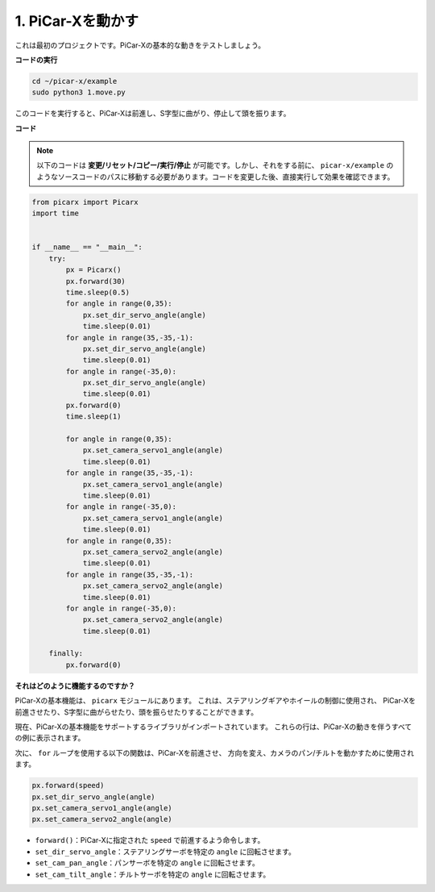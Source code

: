 .. _py_move:

1. PiCar-Xを動かす
========================

これは最初のプロジェクトです。PiCar-Xの基本的な動きをテストしましょう。

**コードの実行**

.. raw:: html

    <run></run>

.. code-block::

    cd ~/picar-x/example
    sudo python3 1.move.py

このコードを実行すると、PiCar-Xは前進し、S字型に曲がり、停止して頭を振ります。

**コード**

.. note::
    以下のコードは **変更/リセット/コピー/実行/停止** が可能です。しかし、それをする前に、 ``picar-x/example`` のようなソースコードのパスに移動する必要があります。コードを変更した後、直接実行して効果を確認できます。

.. raw:: html

    <run></run>

.. code-block:: python

    from picarx import Picarx
    import time


    if __name__ == "__main__":
        try:
            px = Picarx()
            px.forward(30)
            time.sleep(0.5)
            for angle in range(0,35):
                px.set_dir_servo_angle(angle)
                time.sleep(0.01)
            for angle in range(35,-35,-1):
                px.set_dir_servo_angle(angle)
                time.sleep(0.01)        
            for angle in range(-35,0):
                px.set_dir_servo_angle(angle)
                time.sleep(0.01)
            px.forward(0)
            time.sleep(1)

            for angle in range(0,35):
                px.set_camera_servo1_angle(angle)
                time.sleep(0.01)
            for angle in range(35,-35,-1):
                px.set_camera_servo1_angle(angle)
                time.sleep(0.01)        
            for angle in range(-35,0):
                px.set_camera_servo1_angle(angle)
                time.sleep(0.01)
            for angle in range(0,35):
                px.set_camera_servo2_angle(angle)
                time.sleep(0.01)
            for angle in range(35,-35,-1):
                px.set_camera_servo2_angle(angle)
                time.sleep(0.01)        
            for angle in range(-35,0):
                px.set_camera_servo2_angle(angle)
                time.sleep(0.01)
                
        finally:
            px.forward(0)

**それはどのように機能するのですか？**

PiCar-Xの基本機能は、 ``picarx`` モジュールにあります。
これは、ステアリングギアやホイールの制御に使用され、
PiCar-Xを前進させたり、S字型に曲がらせたり、頭を振らせたりすることができます。

現在、PiCar-Xの基本機能をサポートするライブラリがインポートされています。
これらの行は、PiCar-Xの動きを伴うすべての例に表示されます。

.. code-block:: python
    :emphasize-lines: 0

    from picarx import Picarx
    import time

次に、 ``for`` ループを使用する以下の関数は、PiCar-Xを前進させ、
方向を変え、カメラのパン/チルトを動かすために使用されます。

.. code-block:: python

    px.forward(speed)    
    px.set_dir_servo_angle(angle)
    px.set_camera_servo1_angle(angle)
    px.set_camera_servo2_angle(angle)

* ``forward()``：PiCar-Xに指定された ``speed`` で前進するよう命令します。
* ``set_dir_servo_angle``：ステアリングサーボを特定の ``angle`` に回転させます。
* ``set_cam_pan_angle``：パンサーボを特定の ``angle`` に回転させます。
* ``set_cam_tilt_angle``：チルトサーボを特定の ``angle`` に回転させます。

.. image:: img/pan_tilt_servo.png
    :width: 400
